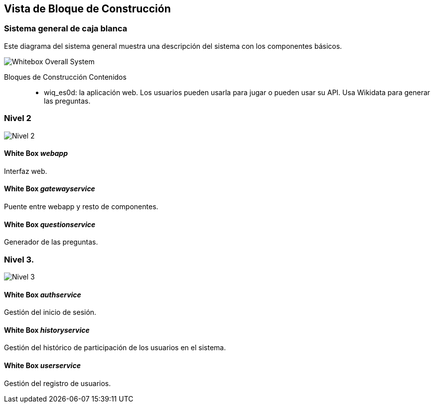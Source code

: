 ifndef::imagesdir[:imagesdir: ../images]

[[section-building-block-view]]


== Vista de Bloque de Construcción

=== Sistema general de caja blanca

Este diagrama del sistema general muestra una descripción del sistema con los componentes básicos.

image::blockview0.drawio.png["Whitebox Overall System"]

Bloques de Construcción Contenidos::

* wiq_es0d: la aplicación web. Los usuarios pueden usarla para jugar o pueden usar su API. Usa Wikidata para generar las preguntas.

=== Nivel 2

image::blockview1.drawio.png["Nivel 2"]

==== White Box _webapp_

Interfaz web.

==== White Box _gatewayservice_

Puente entre webapp y resto de componentes.

==== White Box _questionservice_

Generador de las preguntas.

=== Nivel 3.

image::blockview2.drawio.png["Nivel 3"]

==== White Box _authservice_

Gestión del inicio de sesión.

==== White Box _historyservice_

Gestión del histórico de participación de los usuarios en el sistema.

==== White Box _userservice_

Gestión del registro de usuarios.

